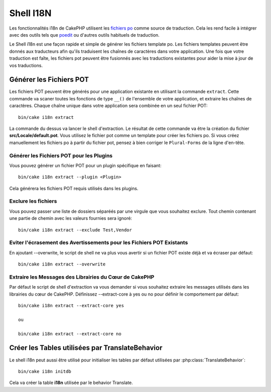 Shell I18N
##########

Les fonctionnalités i18n de CakePHP utilisent les
`fichiers po <http://fr.wikipedia.org/wiki/GNU_gettext>`_ comme source de
traduction. Cela les rend facile à intégrer avec des outils tels que
`poedit <http://www.poedit.net/>`_ ou d'autres outils habituels de traduction.

Le Shell i18n est une façon rapide et simple de générer les fichiers
template po. Les fichiers templates peuvent être donnés aux traducteurs afin
qu'ils traduisent les chaînes de caractères dans votre application. Une fois
que votre traduction est faîte, les fichiers pot peuvent être fusionnés avec
les traductions existantes pour aider la mise à jour de vos traductions.

Générer les Fichiers POT
========================

Les fichiers POT peuvent être générés pour une application existante en
utilisant la commande ``extract``. Cette commande va scaner toutes les
fonctions de type ``__()`` de l'ensemble de votre application, et extraire les
chaînes de caractères. Chaque chaîne unique dans votre application sera
combinée en un seul fichier POT::

    bin/cake i18n extract

La commande du dessus va lancer le shell d'extraction. Le résultat de cette
commande va être la création du fichier **src/Locale/default.pot**. Vous
utilisez le fichier pot comme un template pour créer les fichiers po. Si vous
créez manuellement les fichiers po à partir du fichier pot, pensez à bien
corriger le ``Plural-Forms`` de la ligne d'en-tête.

Générer les Fichiers POT pour les Plugins
-----------------------------------------

Vous pouvez générer un fichier POT pour un plugin spécifique en faisant::

    bin/cake i18n extract --plugin <Plugin>

Cela générera les fichiers POT requis utilisés dans les plugins.

Exclure les fichiers
--------------------

Vous pouvez passer une liste de dossiers séparéés par une virgule que vous
souhaitez exclure. Tout chemin contenant une partie de chemin avec les valeurs
fournies sera ignoré::

    bin/cake i18n extract --exclude Test,Vendor

Eviter l'écrasement des Avertissements pour les Fichiers POT Existants
----------------------------------------------------------------------

En ajoutant --overwrite, le script de shell ne va plus vous avertir si un
fichier POT existe déjà et va écraser par défaut::

    bin/cake i18n extract --overwrite

Extraire les Messages des Librairies du Cœur de CakePHP
--------------------------------------------------------

Par défaut le script de shell d'extraction va vous demander si vous souhaitez
extraire les messages utilisés dans les librairies du cœur de CakePHP.
Définissez --extract-core à yes ou no pour définir le comportement par défaut::

    bin/cake i18n extract --extract-core yes

    ou

    bin/cake i18n extract --extract-core no

Créer les Tables utilisées par TranslateBehavior
================================================

Le shell i18n peut aussi être utilisé pour initialiser les tables par défaut
utilisées par :php:class:`TranslateBehavior`::

    bin/cake i18n initdb

Cela va créer la table **i18n** utilisée par le behavior Translate.


.. meta::
    :title lang=fr: I18N shell
    :keywords lang=fr: fichiers pot,locale default,traduction outils,message chaîne de caractère,app locale,php class,validation,i18n,traductions,shell,modèle
